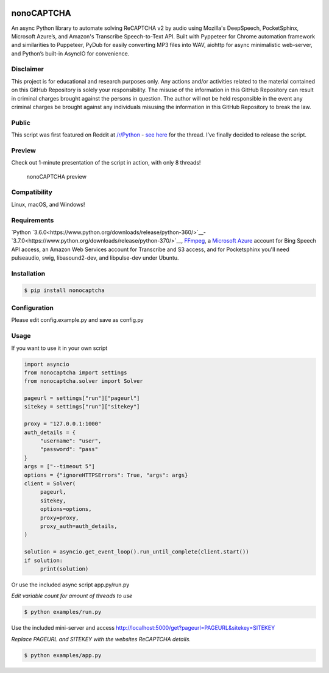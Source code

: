 .. image:: https://travis-ci.org/mikeyy/nonoCAPTCHA.svg?branch=master
    :target: https://travis-ci.org/mikeyy/nonoCAPTCHA
.. image:: https://img.shields.io/pypi/v/nonocaptcha.svg
    :alt: PyPI
    :target: https://pypi.org/project/nonocaptcha/
.. image:: https://img.shields.io/pypi/pyversions/nonocaptcha.svg
    :alt: PyPI - Python Version
    :target: https://pypi.org/project/nonocaptcha/
.. image:: https://img.shields.io/pypi/l/nonocaptcha.svg
    :alt: PyPI - License   
    :target: https://pypi.org/project/nonocaptcha/
.. image:: https://img.shields.io/pypi/status/nonocaptcha.svg
    :alt: PyPI - Status
    :target: https://pypi.org/project/nonocaptcha/

nonoCAPTCHA
===========

An async Python library to automate solving ReCAPTCHA v2 by audio using
Mozilla's DeepSpeech, PocketSphinx, Microsoft Azure’s, and Amazon's Transcribe 
Speech-to-Text API. Built with Pyppeteer for Chrome automation framework
and similarities to Puppeteer, PyDub for easily converting MP3 files into WAV, 
aiohttp for async minimalistic web-server, and Python’s built-in AsyncIO
for convenience.

Disclaimer
----------

This project is for educational and research purposes only. Any actions
and/or activities related to the material contained on this GitHub
Repository is solely your responsibility. The misuse of the information
in this GitHub Repository can result in criminal charges brought against
the persons in question. The author will not be held responsible in the
event any criminal charges be brought against any individuals misusing
the information in this GitHub Repository to break the law.

Public
------

This script was first featured on Reddit at
`/r/Python <https://reddit.com/r/Python>`__ - `see
here <https://www.reddit.com/r/Python/comments/8oqp7v/hey_i_made_a_google_recaptcha_solver_bot_too/>`__
for the thread. I’ve finally decided to release the script.

Preview
-------

Check out 1-minute presentation of the script in action, with only
8 threads!

.. figure:: https://github.com/mikeyy/nonoCAPTCHA/blob/presentation/presentation.gif
   :alt: nonoCAPTCHA preview

   nonoCAPTCHA preview

Compatibility
-------------

Linux, macOS, and Windows!

Requirements
------------

`Python
`3.6.0<https://www.python.org/downloads/release/python-360/>`__-
`3.7.0<https://www.python.org/downloads/release/python-370/>`__,
`FFmpeg <https://ffmpeg.org/download.html>`__, a `Microsoft
Azure <https://portal.azure.com/>`__ account for Bing Speech API access, an
Amazon Web Services account for Transcribe and S3 access, and for Pocketsphinx
you'll need pulseaudio, swig, libasound2-dev, and libpulse-dev under Ubuntu.

Installation
------------

.. code:: shell

   $ pip install nonocaptcha

Configuration
-------------

Please edit config.example.py and save as config.py

Usage
-----

If you want to use it in your own script

.. code:: python

   import asyncio
   from nonocaptcha import settings
   from nonocaptcha.solver import Solver

   pageurl = settings["run"]["pageurl"]
   sitekey = settings["run"]["sitekey"]

   proxy = "127.0.0.1:1000"
   auth_details = {
        "username": "user",
        "password": "pass"
   }
   args = ["--timeout 5"]
   options = {"ignoreHTTPSErrors": True, "args": args}
   client = Solver(
        pageurl,
        sitekey,
        options=options,
        proxy=proxy,
        proxy_auth=auth_details,
   )

   solution = asyncio.get_event_loop().run_until_complete(client.start())
   if solution:
        print(solution)

Or use the included async script app.py/run.py

*Edit variable count for amount of threads to use*

.. code:: shell

   $ python examples/run.py

Use the included mini-server and access
http://localhost:5000/get?pageurl=PAGEURL&sitekey=SITEKEY

*Replace PAGEURL and SITEKEY with the websites ReCAPTCHA details.*

.. code:: shell

   $ python examples/app.py
